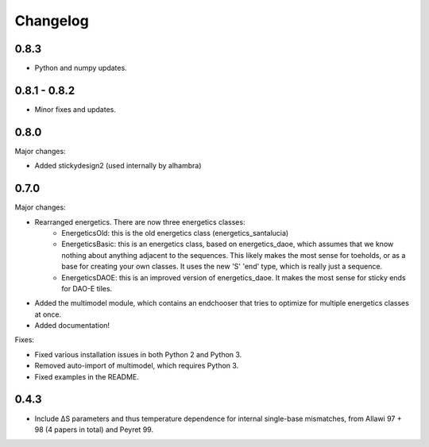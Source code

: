 Changelog
==========

0.8.3
-----

* Python and numpy updates.

0.8.1 - 0.8.2
-------------

* Minor fixes and updates.

0.8.0
-----

Major changes:

* Added stickydesign2 (used internally by alhambra)

0.7.0
-----

Major changes:

* Rearranged energetics.  There are now three energetics classes:
    * EnergeticsOld: this is the old energetics class (energetics_santalucia)
    * EnergeticsBasic: this is an energetics class, based on energetics_daoe, which assumes that we know nothing about anything adjacent to the sequences.  This likely makes the most sense for toeholds, or as a base for creating your own classes.  It uses the new 'S' 'end' type, which is really just a sequence.
    * EnergeticsDAOE: this is an improved version of energetics_daoe.  It makes the most sense for sticky ends for DAO-E tiles.
* Added the multimodel module, which contains an endchooser that tries to optimize for multiple energetics classes at once.
* Added documentation!

Fixes:

* Fixed various installation issues in both Python 2 and Python 3.
* Removed auto-import of multimodel, which requires Python 3.
* Fixed examples in the README.

0.4.3
-----

* Include ∆S parameters and thus temperature dependence for internal single-base
  mismatches, from Allawi 97 + 98 (4 papers in total) and Peyret 99. 
